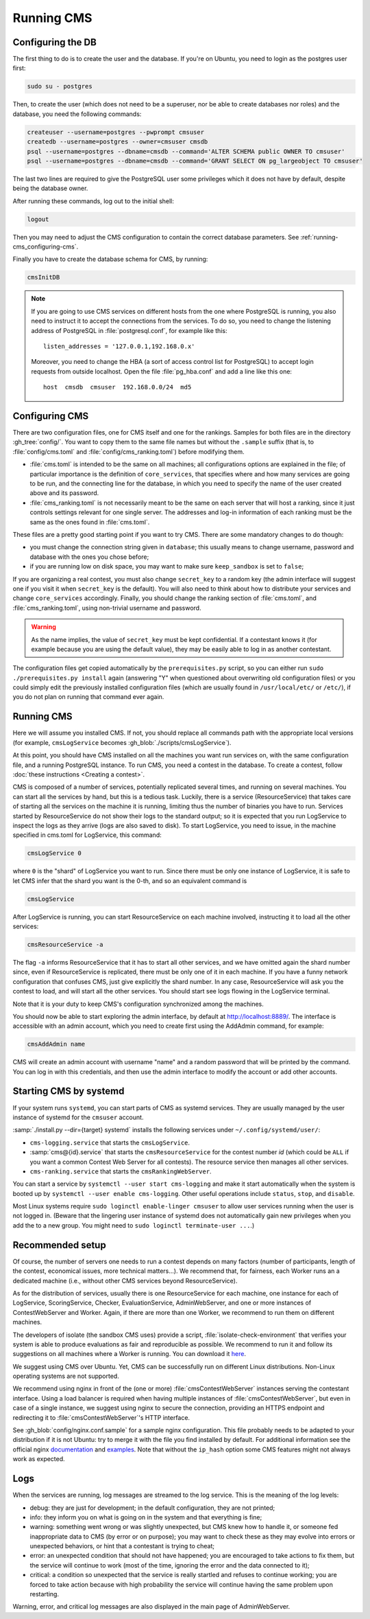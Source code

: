 Running CMS
***********

Configuring the DB
==================

The first thing to do is to create the user and the database. If you're on Ubuntu, you need to login as the postgres user first:

.. sourcecode:: bash

    sudo su - postgres

Then, to create the user (which does not need to be a superuser, nor be able to create databases nor roles) and the database, you need the following commands:

.. sourcecode:: bash

    createuser --username=postgres --pwprompt cmsuser
    createdb --username=postgres --owner=cmsuser cmsdb
    psql --username=postgres --dbname=cmsdb --command='ALTER SCHEMA public OWNER TO cmsuser'
    psql --username=postgres --dbname=cmsdb --command='GRANT SELECT ON pg_largeobject TO cmsuser'

The last two lines are required to give the PostgreSQL user some privileges which it does not have by default, despite being the database owner.

After running these commands, log out to the initial shell:

.. sourcecode:: bash

    logout

Then you may need to adjust the CMS configuration to contain the correct database parameters. See :ref:`running-cms_configuring-cms`.

Finally you have to create the database schema for CMS, by running:

.. sourcecode:: bash

    cmsInitDB

.. note::

    If you are going to use CMS services on different hosts from the one where PostgreSQL is running, you also need to instruct it to accept the connections from the services. To do so, you need to change the listening address of PostgreSQL in :file:`postgresql.conf`, for example like this::

        listen_addresses = '127.0.0.1,192.168.0.x'

    Moreover, you need to change the HBA (a sort of access control list for PostgreSQL) to accept login requests from outside localhost. Open the file :file:`pg_hba.conf` and add a line like this one::

        host  cmsdb  cmsuser  192.168.0.0/24  md5


.. _running-cms_configuring-cms:

Configuring CMS
===============

There are two configuration files, one for CMS itself and one for the rankings. Samples for both files are in the directory :gh_tree:`config/`. You want to copy them to the same file names but without the ``.sample`` suffix (that is, to :file:`config/cms.toml` and :file:`config/cms_ranking.toml`) before modifying them.

* :file:`cms.toml` is intended to be the same on all machines; all configurations options are explained in the file; of particular importance is the definition of ``core_services``, that specifies where and how many services are going to be run, and the connecting line for the database, in which you need to specify the name of the user created above and its password.

* :file:`cms_ranking.toml` is not necessarily meant to be the same on each server that will host a ranking, since it just controls settings relevant for one single server. The addresses and log-in information of each ranking must be the same as the ones found in :file:`cms.toml`.

These files are a pretty good starting point if you want to try CMS. There are some mandatory changes to do though:

* you must change the connection string given in ``database``; this usually means to change username, password and database with the ones you chose before;

* if you are running low on disk space, you may want to make sure ``keep_sandbox`` is set to ``false``;

If you are organizing a real contest, you must also change ``secret_key`` to a random key (the admin interface will suggest one if you visit it when ``secret_key`` is the default). You will also need to think about how to distribute your services and change ``core_services`` accordingly. Finally, you should change the ranking section of :file:`cms.toml`, and :file:`cms_ranking.toml`, using non-trivial username and password.

.. warning::

   As the name implies, the value of ``secret_key`` must be kept confidential. If a contestant knows it (for example because you are using the default value), they may be easily able to log in as another contestant.

The configuration files get copied automatically by the ``prerequisites.py`` script, so you can either run ``sudo ./prerequisites.py install`` again (answering "Y" when questioned about overwriting old configuration files) or you could simply edit the previously installed configuration files (which are usually found in ``/usr/local/etc/`` or ``/etc/``), if you do not plan on running that command ever again.

Running CMS
===========

Here we will assume you installed CMS. If not, you should replace all commands path with the appropriate local versions (for example, ``cmsLogService`` becomes :gh_blob:`./scripts/cmsLogService`).

At this point, you should have CMS installed on all the machines you want run services on, with the same configuration file, and a running PostgreSQL instance. To run CMS, you need a contest in the database. To create a contest, follow :doc:`these instructions <Creating a contest>`.

CMS is composed of a number of services, potentially replicated several times, and running on several machines. You can start all the services by hand, but this is a tedious task. Luckily, there is a service (ResourceService) that takes care of starting all the services on the machine it is running, limiting thus the number of binaries you have to run. Services started by ResourceService do not show their logs to the standard output; so it is expected that you run LogService to inspect the logs as they arrive (logs are also saved to disk). To start LogService, you need to issue, in the machine specified in cms.toml for LogService, this command:

.. sourcecode:: bash

    cmsLogService 0

where ``0`` is the "shard" of LogService you want to run. Since there must be only one instance of LogService, it is safe to let CMS infer that the shard you want is the 0-th, and so an equivalent command is

.. sourcecode:: bash

    cmsLogService

After LogService is running, you can start ResourceService on each machine involved, instructing it to load all the other services:

.. sourcecode:: bash

    cmsResourceService -a

The flag ``-a`` informs ResourceService that it has to start all other services, and we have omitted again the shard number since, even if ResourceService is replicated, there must be only one of it in each machine. If you have a funny network configuration that confuses CMS, just give explicitly the shard number. In any case, ResourceService will ask you the contest to load, and will start all the other services. You should start see logs flowing in the LogService terminal.

Note that it is your duty to keep CMS's configuration synchronized among the machines.

You should now be able to start exploring the admin interface, by default at http://localhost:8889/. The interface is accessible with an admin account, which you need to create first using the AddAdmin command, for example:

.. sourcecode:: bash

    cmsAddAdmin name

CMS will create an admin account with username "name" and a random password that will be printed by the command. You can log in with this credentials, and then use the admin interface to modify the account or add other accounts.

.. _running-cms_recommended-setup:


Starting CMS by systemd
=======================

If your system runs ``systemd``, you can start parts of CMS as systemd services.
They are usually managed by the user instance of systemd for the ``cmsuser`` account.

:samp:`./install.py --dir={target} systemd` installs the following services under
``~/.config/systemd/user/``:

* ``cms-logging.service`` that starts the ``cmsLogService``.

* :samp:`cms@{id}.service` that starts the ``cmsResourceService`` for the contest number *id*
  (which could be ``ALL`` if you want a common Contest Web Server for all contests).
  The resource service then manages all other services.

* ``cms-ranking.service`` that starts the ``cmsRankingWebServer``.

You can start a service by ``systemctl --user start cms-logging`` and make it start
automatically when the system is booted up by ``systemctl --user enable cms-logging``.
Other useful operations include ``status``, ``stop``, and ``disable``.

Most Linux systems require ``sudo loginctl enable-linger cmsuser`` to allow user
services running when the user is not logged in. (Beware that the lingering user
instance of systemd does not automatically gain new privileges when you add the
to a new group. You might need to ``sudo loginctl terminate-user ...``.)


Recommended setup
=================

Of course, the number of servers one needs to run a contest depends on many factors (number of participants, length of the contest, economical issues, more technical matters...). We recommend that, for fairness, each Worker runs an a dedicated machine (i.e., without other CMS services beyond ResourceService).

As for the distribution of services, usually there is one ResourceService for each machine, one instance for each of LogService, ScoringService, Checker, EvaluationService, AdminWebServer, and one or more instances of ContestWebServer and Worker. Again, if there are more than one Worker, we recommend to run them on different machines.

The developers of isolate (the sandbox CMS uses) provide a script, :file:`isolate-check-environment` that verifies your system is able to produce evaluations as fair and reproducible as possible. We recommend to run it and follow its suggestions on all machines where a Worker is running. You can download it `here <https://github.com/ioi/isolate/blob/master/isolate-check-environment>`_.

We suggest using CMS over Ubuntu. Yet, CMS can be successfully run on different Linux distributions. Non-Linux operating systems are not supported.

We recommend using nginx in front of the (one or more) :file:`cmsContestWebServer` instances serving the contestant interface. Using a load balancer is required when having multiple instances of :file:`cmsContestWebServer`, but even in case of a single instance, we suggest using nginx to secure the connection, providing an HTTPS endpoint and redirecting it to :file:`cmsContestWebServer`'s HTTP interface.

See :gh_blob:`config/nginx.conf.sample` for a sample nginx configuration. This file probably needs to be adapted to your distribution if it is not Ubuntu: try to merge it with the file you find installed by default. For additional information see the official nginx `documentation <http://wiki.nginx.org/HttpUpstreamModule>`_ and `examples <http://wiki.nginx.org/LoadBalanceExample>`_. Note that without the ``ip_hash`` option some CMS features might not always work as expected.


Logs
====

When the services are running, log messages are streamed to the log
service. This is the meaning of the log levels:

- debug: they are just for development; in the default configuration, they are not printed;

- info: they inform you on what is going on in the system and that everything is fine;

- warning: something went wrong or was slightly unexpected, but CMS knew how to handle it, or someone fed inappropriate data to CMS (by error or on purpose); you may want to check these as they may evolve into errors or unexpected behaviors, or hint that a contestant is trying to cheat;

- error: an unexpected condition that should not have happened; you are encouraged to take actions to fix them, but the service will continue to work (most of the time, ignoring the error and the data connected to it);

- critical: a condition so unexpected that the service is really startled and refuses to continue working; you are forced to take action because with high probability the service will continue having the same problem upon restarting.

Warning, error, and critical log messages are also displayed in the main page of AdminWebServer.
